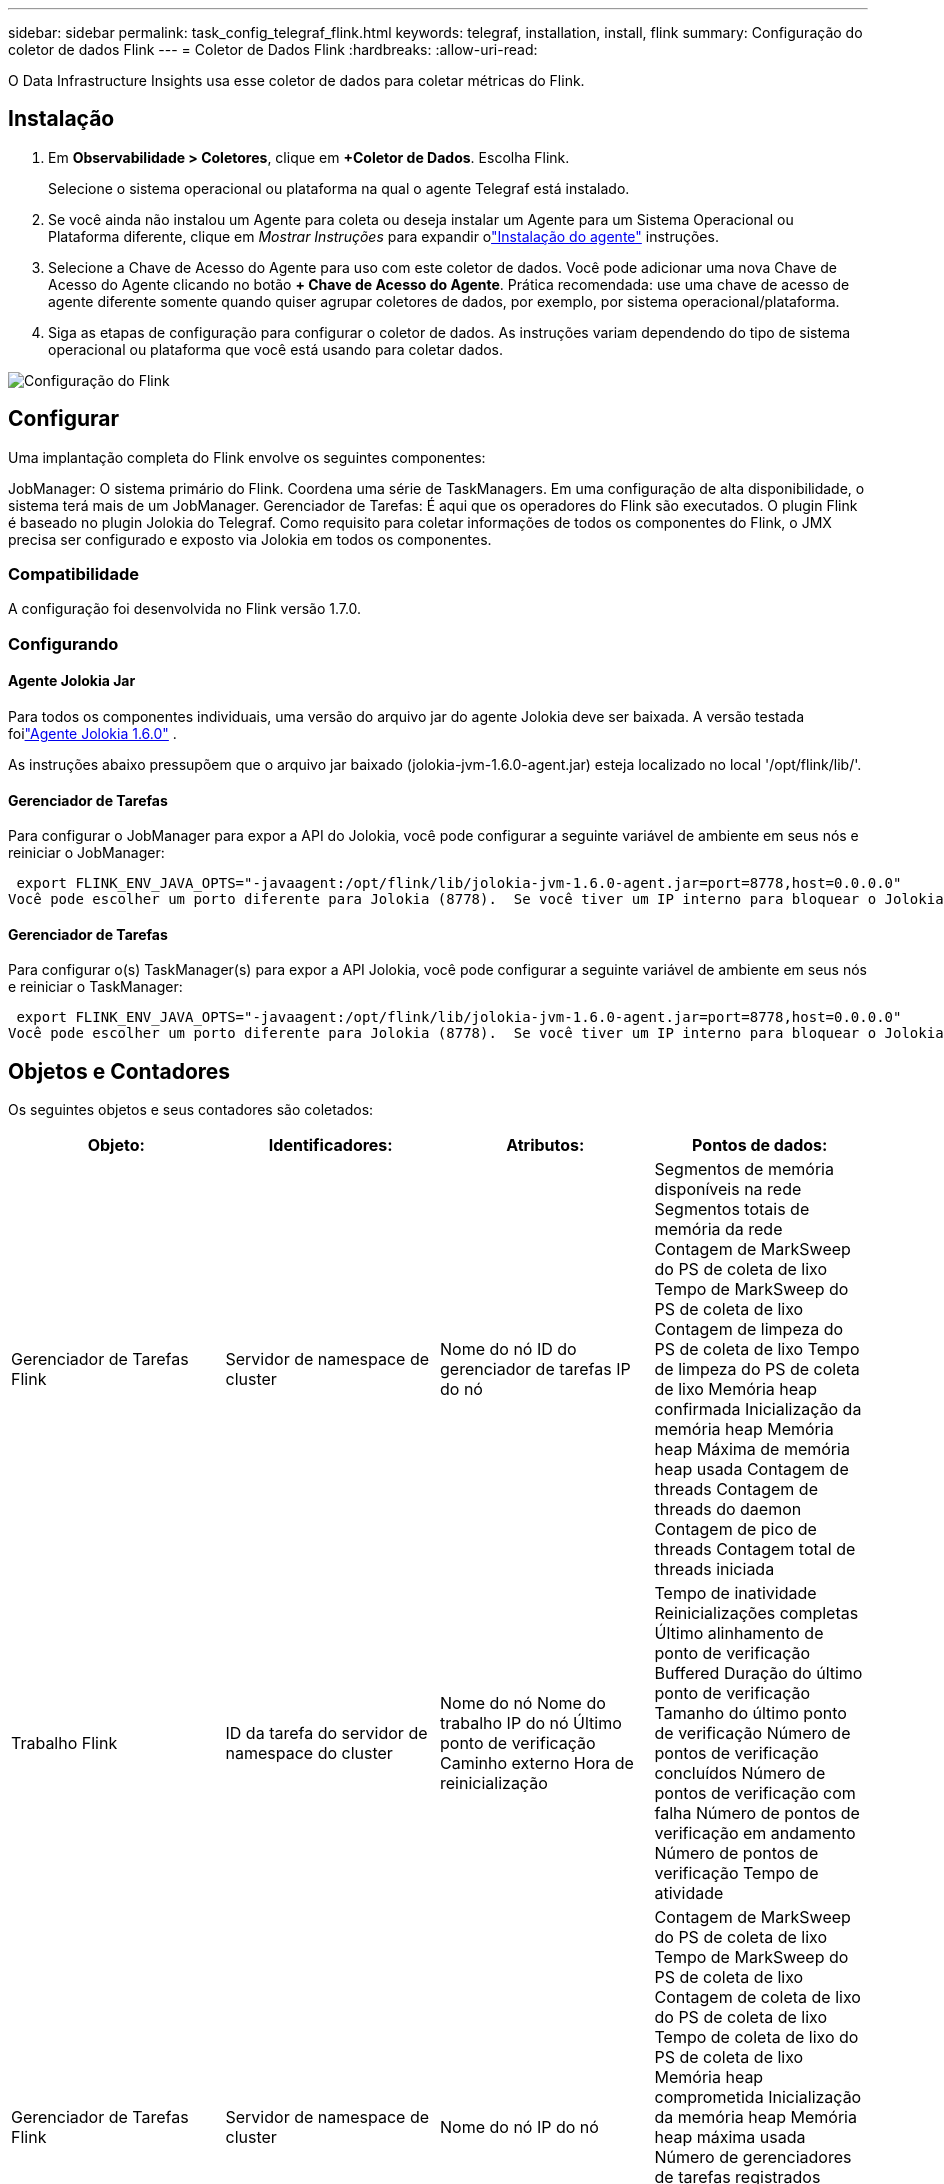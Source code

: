 ---
sidebar: sidebar 
permalink: task_config_telegraf_flink.html 
keywords: telegraf, installation, install, flink 
summary: Configuração do coletor de dados Flink 
---
= Coletor de Dados Flink
:hardbreaks:
:allow-uri-read: 


[role="lead"]
O Data Infrastructure Insights usa esse coletor de dados para coletar métricas do Flink.



== Instalação

. Em *Observabilidade > Coletores*, clique em *+Coletor de Dados*.  Escolha Flink.
+
Selecione o sistema operacional ou plataforma na qual o agente Telegraf está instalado.

. Se você ainda não instalou um Agente para coleta ou deseja instalar um Agente para um Sistema Operacional ou Plataforma diferente, clique em _Mostrar Instruções_ para expandir olink:task_config_telegraf_agent.html["Instalação do agente"] instruções.
. Selecione a Chave de Acesso do Agente para uso com este coletor de dados.  Você pode adicionar uma nova Chave de Acesso do Agente clicando no botão *+ Chave de Acesso do Agente*.  Prática recomendada: use uma chave de acesso de agente diferente somente quando quiser agrupar coletores de dados, por exemplo, por sistema operacional/plataforma.
. Siga as etapas de configuração para configurar o coletor de dados.  As instruções variam dependendo do tipo de sistema operacional ou plataforma que você está usando para coletar dados.


image:FlinkDCConfigWindows.png["Configuração do Flink"]



== Configurar

Uma implantação completa do Flink envolve os seguintes componentes:

JobManager: O sistema primário do Flink.  Coordena uma série de TaskManagers.  Em uma configuração de alta disponibilidade, o sistema terá mais de um JobManager.  Gerenciador de Tarefas: É aqui que os operadores do Flink são executados.  O plugin Flink é baseado no plugin Jolokia do Telegraf.  Como requisito para coletar informações de todos os componentes do Flink, o JMX precisa ser configurado e exposto via Jolokia em todos os componentes.



=== Compatibilidade

A configuração foi desenvolvida no Flink versão 1.7.0.



=== Configurando



==== Agente Jolokia Jar

Para todos os componentes individuais, uma versão do arquivo jar do agente Jolokia deve ser baixada.  A versão testada foilink:https://jolokia.org/download.html["Agente Jolokia 1.6.0"] .

As instruções abaixo pressupõem que o arquivo jar baixado (jolokia-jvm-1.6.0-agent.jar) esteja localizado no local '/opt/flink/lib/'.



==== Gerenciador de Tarefas

Para configurar o JobManager para expor a API do Jolokia, você pode configurar a seguinte variável de ambiente em seus nós e reiniciar o JobManager:

 export FLINK_ENV_JAVA_OPTS="-javaagent:/opt/flink/lib/jolokia-jvm-1.6.0-agent.jar=port=8778,host=0.0.0.0"
Você pode escolher um porto diferente para Jolokia (8778).  Se você tiver um IP interno para bloquear o Jolokia, você pode substituir o "catch all" 0.0.0.0 pelo seu próprio IP.  Observe que este IP precisa ser acessível pelo plugin Telegraf.



==== Gerenciador de Tarefas

Para configurar o(s) TaskManager(s) para expor a API Jolokia, você pode configurar a seguinte variável de ambiente em seus nós e reiniciar o TaskManager:

 export FLINK_ENV_JAVA_OPTS="-javaagent:/opt/flink/lib/jolokia-jvm-1.6.0-agent.jar=port=8778,host=0.0.0.0"
Você pode escolher um porto diferente para Jolokia (8778).  Se você tiver um IP interno para bloquear o Jolokia, você pode substituir o "catch all" 0.0.0.0 pelo seu próprio IP.  Observe que este IP precisa ser acessível pelo plugin Telegraf.



== Objetos e Contadores

Os seguintes objetos e seus contadores são coletados:

[cols="<.<,<.<,<.<,<.<"]
|===
| Objeto: | Identificadores: | Atributos: | Pontos de dados: 


| Gerenciador de Tarefas Flink | Servidor de namespace de cluster | Nome do nó ID do gerenciador de tarefas IP do nó | Segmentos de memória disponíveis na rede Segmentos totais de memória da rede Contagem de MarkSweep do PS de coleta de lixo Tempo de MarkSweep do PS de coleta de lixo Contagem de limpeza do PS de coleta de lixo Tempo de limpeza do PS de coleta de lixo Memória heap confirmada Inicialização da memória heap Memória heap Máxima de memória heap usada Contagem de threads Contagem de threads do daemon Contagem de pico de threads Contagem total de threads iniciada 


| Trabalho Flink | ID da tarefa do servidor de namespace do cluster | Nome do nó Nome do trabalho IP do nó Último ponto de verificação Caminho externo Hora de reinicialização | Tempo de inatividade Reinicializações completas Último alinhamento de ponto de verificação Buffered Duração do último ponto de verificação Tamanho do último ponto de verificação Número de pontos de verificação concluídos Número de pontos de verificação com falha Número de pontos de verificação em andamento Número de pontos de verificação Tempo de atividade 


| Gerenciador de Tarefas Flink | Servidor de namespace de cluster | Nome do nó IP do nó | Contagem de MarkSweep do PS de coleta de lixo Tempo de MarkSweep do PS de coleta de lixo Contagem de coleta de lixo do PS de coleta de lixo Tempo de coleta de lixo do PS de coleta de lixo Memória heap comprometida Inicialização da memória heap Memória heap máxima usada Número de gerenciadores de tarefas registrados Número de trabalhos em execução Slots de tarefa disponíveis Contagem total de threads Contagem de threads do daemon Contagem de pico de threads Contagem total de threads iniciada 


| Tarefa Flink | ID da tarefa do namespace do cluster ID da tarefa | Nome do nó do servidor Nome do trabalho Índice de subtarefas ID da tentativa da tarefa Número da tentativa da tarefa Nome da tarefa ID do gerenciador de tarefas IP do nó Entrada atual Marca d'água | Buffers no uso do pool Buffers no comprimento da fila Buffers fora do uso do pool Buffers fora do comprimento da fila Número de buffers no local Número de buffers no local Contagem por segundo Número de buffers na taxa local por segundo Número de buffers no remoto Número de buffers no remoto Contagem por segundo Número de buffers no remoto Taxa por segundo Número de buffers fora Número de buffers fora por segundo Contagem Número de buffers fora por segundo Taxa de segundo Número de bytes no local Número de bytes no local Contagem por segundo Número de bytes no local Contagem por segundo Número de bytes no remoto Contagem por segundo Número de bytes no remoto Taxa por segundo Número de bytes fora Número de bytes fora por segundo Contagem Número de bytes fora por segundo Taxa Número de registros em Número de registros em Contagem por segundo Número de registros em Taxa por segundo Número de registros fora por segundo Contagem Número de registros fora por segundo Taxa 


| Operador de Tarefas Flink | ID do trabalho do namespace do cluster ID do operador ID da tarefa | Nome do nó do servidor Nome do trabalho Nome do operador Índice de subtarefas ID da tentativa da tarefa Número da tentativa da tarefa Nome da tarefa ID do gerenciador de tarefas IP do nó | Marca d'água de entrada atual Marca d'água de saída atual Número de registros em Número de registros em por segundo Contagem Número de registros em por segundo Taxa Número de registros fora Número de registros fora por segundo Contagem Número de registros fora por segundo Taxa Número de registros atrasados descartados Partições atribuídas Bytes consumidos Taxa de confirmação Latência média de confirmação Latência máxima de confirmação Taxa de confirmação Commits com falha Commits bem-sucedidos Taxa de fechamento de conexão Contagem de conexão Taxa de criação de conexão Contagem Latência de busca Média Latência de busca Máxima Taxa de busca Tamanho médio Tamanho máximo de busca Tempo de aceleração de busca Tempo médio de aceleração de busca Máximo Taxa de pulsação Taxa de bytes de entrada Taxa de E/S Tempo de E/S Média (ns) Taxa de espera de E/S Tempo de espera de E/S Média (ns) Taxa de junção Tempo de junção Média Última pulsação atrás Taxa de E/S de rede Taxa de bytes de saída Registros consumidos Taxa de atraso de registros Máximo de registros por solicitação Média Taxa de solicitação Tamanho médio da solicitação Máximo Taxa de resposta Taxa de seleção Taxa de sincronização Tempo de sincronização Médio Batida de coração Tempo de resposta Máximo Tempo de junção Máximo Tempo de sincronização Máximo 
|===


== Solução de problemas

Informações adicionais podem ser encontradas emlink:concept_requesting_support.html["Apoiar"] página.
